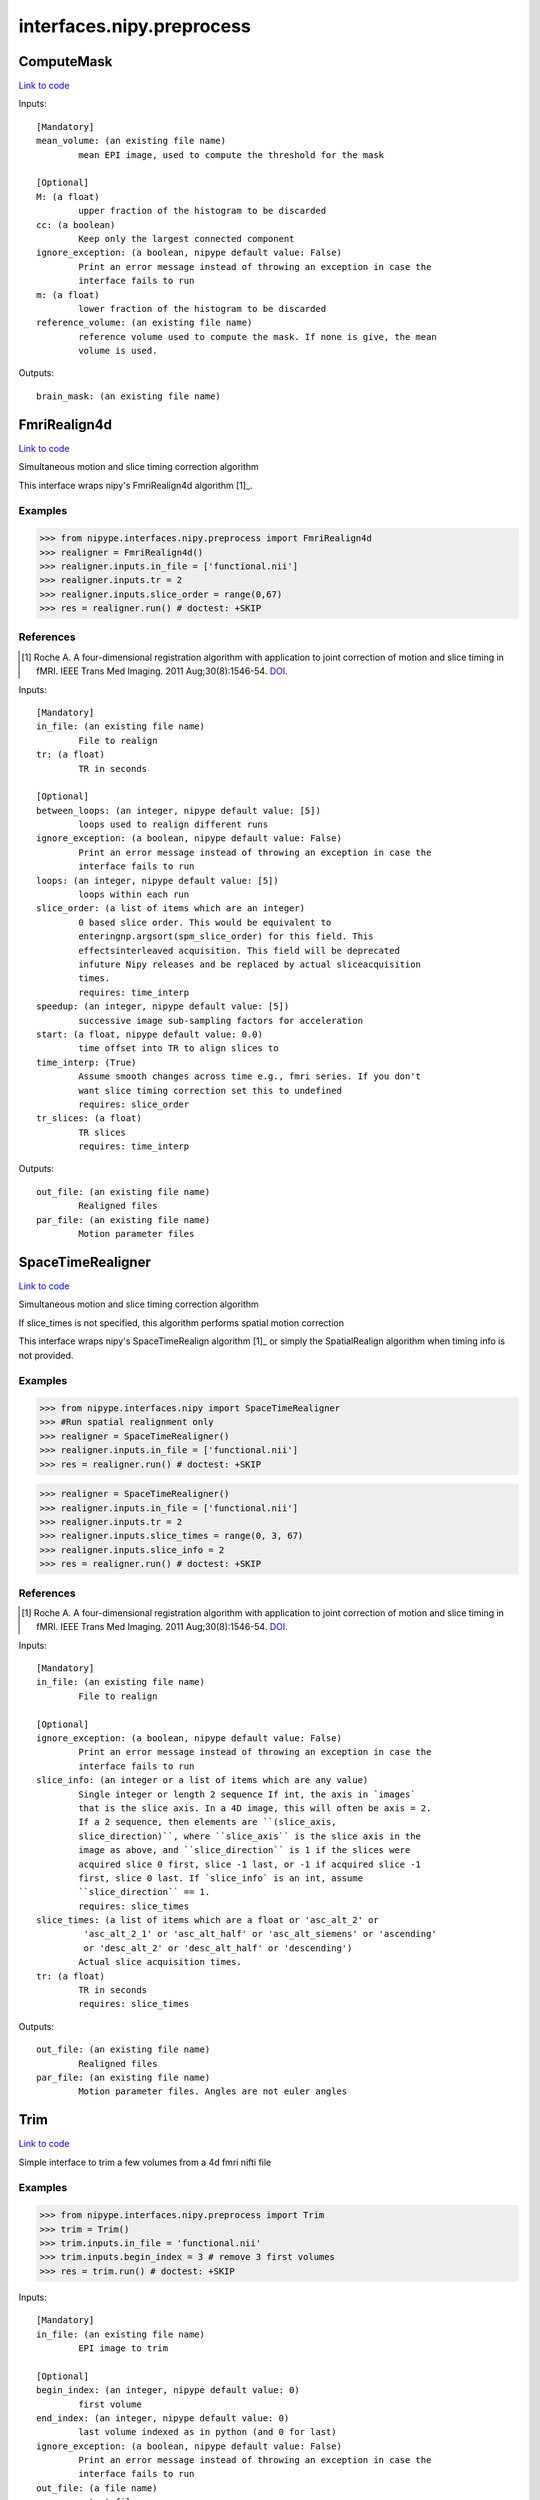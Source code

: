 .. AUTO-GENERATED FILE -- DO NOT EDIT!

interfaces.nipy.preprocess
==========================


.. _nipype.interfaces.nipy.preprocess.ComputeMask:


.. index:: ComputeMask

ComputeMask
-----------

`Link to code <http://github.com/nipy/nipype/tree/e63e055194d62d2bdc4665688261c03a42fd0025/nipype/interfaces/nipy/preprocess.py#L49>`__

Inputs::

        [Mandatory]
        mean_volume: (an existing file name)
                mean EPI image, used to compute the threshold for the mask

        [Optional]
        M: (a float)
                upper fraction of the histogram to be discarded
        cc: (a boolean)
                Keep only the largest connected component
        ignore_exception: (a boolean, nipype default value: False)
                Print an error message instead of throwing an exception in case the
                interface fails to run
        m: (a float)
                lower fraction of the histogram to be discarded
        reference_volume: (an existing file name)
                reference volume used to compute the mask. If none is give, the mean
                volume is used.

Outputs::

        brain_mask: (an existing file name)

.. _nipype.interfaces.nipy.preprocess.FmriRealign4d:


.. index:: FmriRealign4d

FmriRealign4d
-------------

`Link to code <http://github.com/nipy/nipype/tree/e63e055194d62d2bdc4665688261c03a42fd0025/nipype/interfaces/nipy/preprocess.py#L121>`__

Simultaneous motion and slice timing correction algorithm

This interface wraps nipy's FmriRealign4d algorithm [1]_.

Examples
~~~~~~~~
>>> from nipype.interfaces.nipy.preprocess import FmriRealign4d
>>> realigner = FmriRealign4d()
>>> realigner.inputs.in_file = ['functional.nii']
>>> realigner.inputs.tr = 2
>>> realigner.inputs.slice_order = range(0,67)
>>> res = realigner.run() # doctest: +SKIP

References
~~~~~~~~~~
.. [1] Roche A. A four-dimensional registration algorithm with        application to joint correction of motion and slice timing        in fMRI. IEEE Trans Med Imaging. 2011 Aug;30(8):1546-54. DOI_.

.. _DOI: http://dx.doi.org/10.1109/TMI.2011.2131152

Inputs::

        [Mandatory]
        in_file: (an existing file name)
                File to realign
        tr: (a float)
                TR in seconds

        [Optional]
        between_loops: (an integer, nipype default value: [5])
                loops used to realign different runs
        ignore_exception: (a boolean, nipype default value: False)
                Print an error message instead of throwing an exception in case the
                interface fails to run
        loops: (an integer, nipype default value: [5])
                loops within each run
        slice_order: (a list of items which are an integer)
                0 based slice order. This would be equivalent to
                enteringnp.argsort(spm_slice_order) for this field. This
                effectsinterleaved acquisition. This field will be deprecated
                infuture Nipy releases and be replaced by actual sliceacquisition
                times.
                requires: time_interp
        speedup: (an integer, nipype default value: [5])
                successive image sub-sampling factors for acceleration
        start: (a float, nipype default value: 0.0)
                time offset into TR to align slices to
        time_interp: (True)
                Assume smooth changes across time e.g., fmri series. If you don't
                want slice timing correction set this to undefined
                requires: slice_order
        tr_slices: (a float)
                TR slices
                requires: time_interp

Outputs::

        out_file: (an existing file name)
                Realigned files
        par_file: (an existing file name)
                Motion parameter files

.. _nipype.interfaces.nipy.preprocess.SpaceTimeRealigner:


.. index:: SpaceTimeRealigner

SpaceTimeRealigner
------------------

`Link to code <http://github.com/nipy/nipype/tree/e63e055194d62d2bdc4665688261c03a42fd0025/nipype/interfaces/nipy/preprocess.py#L239>`__

Simultaneous motion and slice timing correction algorithm

If slice_times is not specified, this algorithm performs spatial motion
correction

This interface wraps nipy's SpaceTimeRealign algorithm [1]_ or simply the
SpatialRealign algorithm when timing info is not provided.

Examples
~~~~~~~~
>>> from nipype.interfaces.nipy import SpaceTimeRealigner
>>> #Run spatial realignment only
>>> realigner = SpaceTimeRealigner()
>>> realigner.inputs.in_file = ['functional.nii']
>>> res = realigner.run() # doctest: +SKIP

>>> realigner = SpaceTimeRealigner()
>>> realigner.inputs.in_file = ['functional.nii']
>>> realigner.inputs.tr = 2
>>> realigner.inputs.slice_times = range(0, 3, 67)
>>> realigner.inputs.slice_info = 2
>>> res = realigner.run() # doctest: +SKIP


References
~~~~~~~~~~
.. [1] Roche A. A four-dimensional registration algorithm with        application to joint correction of motion and slice timing        in fMRI. IEEE Trans Med Imaging. 2011 Aug;30(8):1546-54. DOI_.

.. _DOI: http://dx.doi.org/10.1109/TMI.2011.2131152

Inputs::

        [Mandatory]
        in_file: (an existing file name)
                File to realign

        [Optional]
        ignore_exception: (a boolean, nipype default value: False)
                Print an error message instead of throwing an exception in case the
                interface fails to run
        slice_info: (an integer or a list of items which are any value)
                Single integer or length 2 sequence If int, the axis in `images`
                that is the slice axis. In a 4D image, this will often be axis = 2.
                If a 2 sequence, then elements are ``(slice_axis,
                slice_direction)``, where ``slice_axis`` is the slice axis in the
                image as above, and ``slice_direction`` is 1 if the slices were
                acquired slice 0 first, slice -1 last, or -1 if acquired slice -1
                first, slice 0 last. If `slice_info` is an int, assume
                ``slice_direction`` == 1.
                requires: slice_times
        slice_times: (a list of items which are a float or 'asc_alt_2' or
                 'asc_alt_2_1' or 'asc_alt_half' or 'asc_alt_siemens' or 'ascending'
                 or 'desc_alt_2' or 'desc_alt_half' or 'descending')
                Actual slice acquisition times.
        tr: (a float)
                TR in seconds
                requires: slice_times

Outputs::

        out_file: (an existing file name)
                Realigned files
        par_file: (an existing file name)
                Motion parameter files. Angles are not euler angles

.. _nipype.interfaces.nipy.preprocess.Trim:


.. index:: Trim

Trim
----

`Link to code <http://github.com/nipy/nipype/tree/e63e055194d62d2bdc4665688261c03a42fd0025/nipype/interfaces/nipy/preprocess.py#L351>`__

Simple interface to trim a few volumes from a 4d fmri nifti file

Examples
~~~~~~~~
>>> from nipype.interfaces.nipy.preprocess import Trim
>>> trim = Trim()
>>> trim.inputs.in_file = 'functional.nii'
>>> trim.inputs.begin_index = 3 # remove 3 first volumes
>>> res = trim.run() # doctest: +SKIP

Inputs::

        [Mandatory]
        in_file: (an existing file name)
                EPI image to trim

        [Optional]
        begin_index: (an integer, nipype default value: 0)
                first volume
        end_index: (an integer, nipype default value: 0)
                last volume indexed as in python (and 0 for last)
        ignore_exception: (a boolean, nipype default value: False)
                Print an error message instead of throwing an exception in case the
                interface fails to run
        out_file: (a file name)
                output filename
        suffix: (a string, nipype default value: _trim)
                suffix for out_file to use if no out_file provided

Outputs::

        out_file: (an existing file name)
